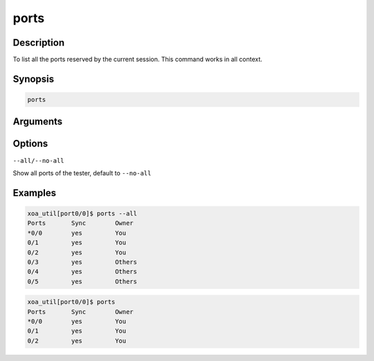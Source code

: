 ports
===================

Description
-----------

To list all the ports reserved by the current session.
This command works in all context.

Synopsis
--------

.. code-block:: console
    
    ports


Arguments
---------


Options
-------

``--all/--no-all`` 
    
Show all ports of the tester, default to ``--no-all``

Examples
--------

.. code-block:: console

    xoa_util[port0/0]$ ports --all
    Ports       Sync        Owner
    *0/0        yes         You
    0/1         yes         You
    0/2         yes         You
    0/3         yes         Others
    0/4         yes         Others
    0/5         yes         Others

.. code-block:: console
    
    xoa_util[port0/0]$ ports
    Ports       Sync        Owner
    *0/0        yes         You
    0/1         yes         You
    0/2         yes         You


